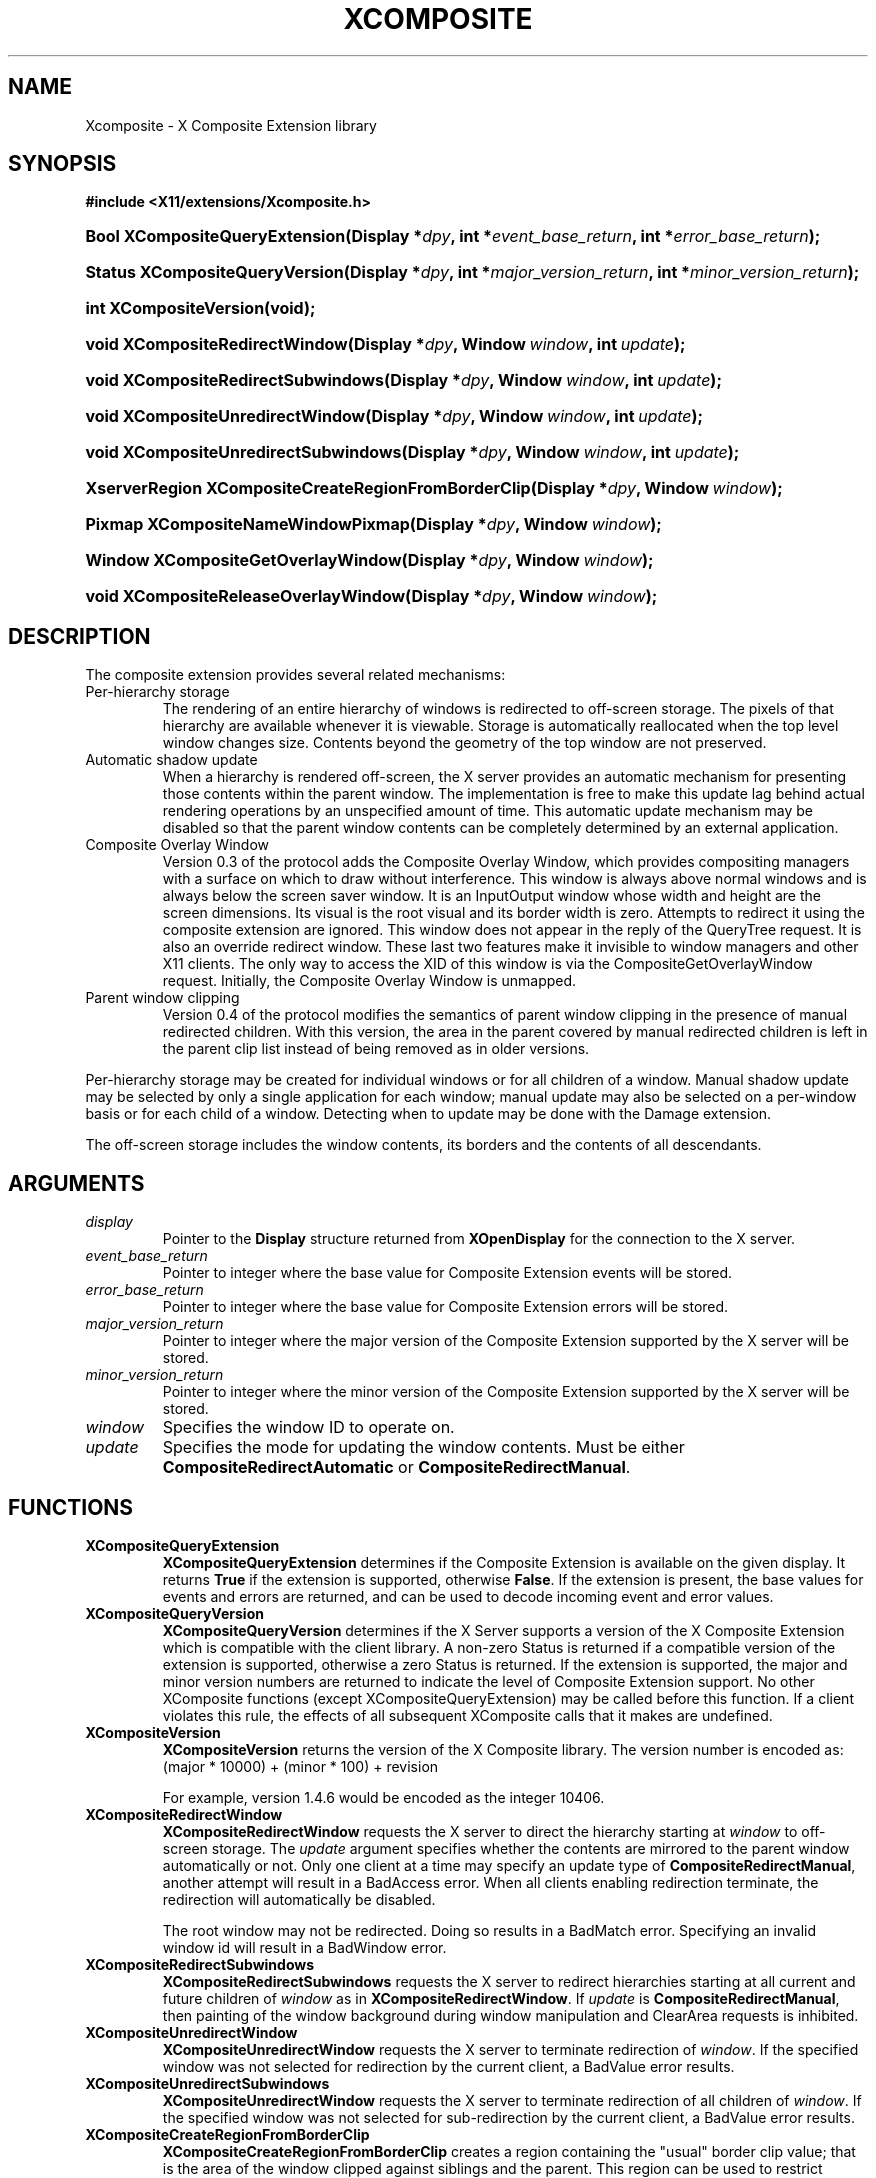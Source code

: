 .\" ** You probably do not want to edit this file directly **
.\" It was generated using the DocBook XSL Stylesheets (version 1.69.1).
.\" Instead of manually editing it, you probably should edit the DocBook XML
.\" source for it and then use the DocBook XSL Stylesheets to regenerate it.
.TH "XCOMPOSITE" "3" "23 April 2007" "libXcomposite 0.4.1" "X Version 11" "X Composite Extension Library"
.\" disable hyphenation
.nh
.\" disable justification (adjust text to left margin only)
.ad l
.SH "NAME"
Xcomposite \- X Composite Extension library
.SH "SYNOPSIS"
.PP
\fB#include <X11/extensions/Xcomposite.h>\fR
.HP 30
\fBBool\ \fBXCompositeQueryExtension\fR\fR\fB(\fR\fB\fBDisplay\ *\fR\fR\fB\fIdpy\fR\fR\fB, \fR\fBint\ *\fR\fB\fIevent_base_return\fR\fR\fB, \fR\fBint\ *\fR\fB\fIerror_base_return\fR\fR\fB);\fR
.HP 30
\fBStatus\ \fBXCompositeQueryVersion\fR\fR\fB(\fR\fBDisplay\ *\fR\fB\fIdpy\fR\fR\fB, \fR\fBint\ *\fR\fB\fImajor_version_return\fR\fR\fB, \fR\fBint\ *\fR\fB\fIminor_version_return\fR\fR\fB);\fR
.HP 22
\fBint\ \fBXCompositeVersion\fR\fR\fB(\fR\fBvoid);\fR
.HP 30
\fBvoid\ \fBXCompositeRedirectWindow\fR\fR\fB(\fR\fBDisplay\ *\fR\fB\fIdpy\fR\fR\fB, \fR\fBWindow\ \fR\fB\fIwindow\fR\fR\fB, \fR\fBint\ \fR\fB\fIupdate\fR\fR\fB);\fR
.HP 34
\fBvoid\ \fBXCompositeRedirectSubwindows\fR\fR\fB(\fR\fBDisplay\ *\fR\fB\fIdpy\fR\fR\fB, \fR\fBWindow\ \fR\fB\fIwindow\fR\fR\fB, \fR\fBint\ \fR\fB\fIupdate\fR\fR\fB);\fR
.HP 32
\fBvoid\ \fBXCompositeUnredirectWindow\fR\fR\fB(\fR\fBDisplay\ *\fR\fB\fIdpy\fR\fR\fB, \fR\fBWindow\ \fR\fB\fIwindow\fR\fR\fB, \fR\fBint\ \fR\fB\fIupdate\fR\fR\fB);\fR
.HP 36
\fBvoid\ \fBXCompositeUnredirectSubwindows\fR\fR\fB(\fR\fBDisplay\ *\fR\fB\fIdpy\fR\fR\fB, \fR\fBWindow\ \fR\fB\fIwindow\fR\fR\fB, \fR\fBint\ \fR\fB\fIupdate\fR\fR\fB);\fR
.HP 51
\fBXserverRegion\ \fBXCompositeCreateRegionFromBorderClip\fR\fR\fB(\fR\fBDisplay\ *\fR\fB\fIdpy\fR\fR\fB, \fR\fBWindow\ \fR\fB\fIwindow\fR\fR\fB);\fR
.HP 34
\fBPixmap\ \fBXCompositeNameWindowPixmap\fR\fR\fB(\fR\fBDisplay\ *\fR\fB\fIdpy\fR\fR\fB, \fR\fBWindow\ \fR\fB\fIwindow\fR\fR\fB);\fR
.HP 34
\fBWindow\ \fBXCompositeGetOverlayWindow\fR\fR\fB(\fR\fBDisplay\ *\fR\fB\fIdpy\fR\fR\fB, \fR\fBWindow\ \fR\fB\fIwindow\fR\fR\fB);\fR
.HP 36
\fBvoid\ \fBXCompositeReleaseOverlayWindow\fR\fR\fB(\fR\fBDisplay\ *\fR\fB\fIdpy\fR\fR\fB, \fR\fBWindow\ \fR\fB\fIwindow\fR\fR\fB);\fR
.SH "DESCRIPTION"
.PP
The composite extension provides several related mechanisms:
.TP
Per\-hierarchy storage
The rendering of an entire hierarchy of windows is redirected to off\-screen storage. The pixels of that hierarchy are available whenever it is viewable. Storage is automatically reallocated when the top level window changes size. Contents beyond the geometry of the top window are not preserved.
.TP
Automatic shadow update
When a hierarchy is rendered off\-screen, the X server provides an automatic mechanism for presenting those contents within the parent window. The implementation is free to make this update lag behind actual rendering operations by an unspecified amount of time. This automatic update mechanism may be disabled so that the parent window contents can be completely determined by an external application.
.TP
Composite Overlay Window
Version 0.3 of the protocol adds the Composite Overlay Window, which provides compositing managers with a surface on which to draw without interference. This window is always above normal windows and is always below the screen saver window. It is an InputOutput window whose width and height are the screen dimensions. Its visual is the root visual and its border width is zero. Attempts to redirect it using the composite extension are ignored. This window does not appear in the reply of the QueryTree request. It is also an override redirect window. These last two features make it invisible to window managers and other X11 clients. The only way to access the XID of this window is via the CompositeGetOverlayWindow request. Initially, the Composite Overlay Window is unmapped.
.TP
Parent window clipping
Version 0.4 of the protocol modifies the semantics of parent window clipping in the presence of manual redirected children. With this version, the area in the parent covered by manual redirected children is left in the parent clip list instead of being removed as in older versions.
.PP
Per\-hierarchy storage may be created for individual windows or for all children of a window. Manual shadow update may be selected by only a single application for each window; manual update may also be selected on a per\-window basis or for each child of a window. Detecting when to update may be done with the Damage extension.
.PP
The off\-screen storage includes the window contents, its borders and the contents of all descendants.
.SH "ARGUMENTS"
.PP
.TP
\fIdisplay\fR
Pointer to the
\fBDisplay\fR
structure returned from
\fBXOpenDisplay\fR
for the connection to the X server.
.TP
\fIevent_base_return\fR
Pointer to integer where the base value for Composite Extension events will be stored.
.TP
\fIerror_base_return\fR
Pointer to integer where the base value for Composite Extension errors will be stored.
.TP
\fImajor_version_return\fR
Pointer to integer where the major version of the Composite Extension supported by the X server will be stored.
.TP
\fIminor_version_return\fR
Pointer to integer where the minor version of the Composite Extension supported by the X server will be stored.
.TP
\fIwindow\fR
Specifies the window ID to operate on.
.TP
\fIupdate\fR
Specifies the mode for updating the window contents. Must be either
\fBCompositeRedirectAutomatic\fR
or
\fBCompositeRedirectManual\fR.
.SH "FUNCTIONS"
.PP
.TP
\fBXCompositeQueryExtension\fR
\fBXCompositeQueryExtension\fR
determines if the Composite Extension is available on the given display. It returns
\fBTrue\fR
if the extension is supported, otherwise
\fBFalse\fR. If the extension is present, the base values for events and errors are returned, and can be used to decode incoming event and error values.
.TP
\fBXCompositeQueryVersion\fR
\fBXCompositeQueryVersion\fR
determines if the X Server supports a version of the X Composite Extension which is compatible with the client library. A non\-zero Status is returned if a compatible version of the extension is supported, otherwise a zero Status is returned. If the extension is supported, the major and minor version numbers are returned to indicate the level of Composite Extension support. No other XComposite functions (except XCompositeQueryExtension) may be called before this function. If a client violates this rule, the effects of all subsequent XComposite calls that it makes are undefined.
.TP
\fBXCompositeVersion\fR
\fBXCompositeVersion\fR
returns the version of the X Composite library. The version number is encoded as:
(major * 10000) + (minor * 100) + revision
.sp
For example, version 1.4.6 would be encoded as the integer 10406.
.TP
\fBXCompositeRedirectWindow\fR
\fBXCompositeRedirectWindow\fR
requests the X server to direct the hierarchy starting at
\fIwindow\fR
to off\-screen storage. The
\fIupdate\fR
argument specifies whether the contents are mirrored to the parent window automatically or not. Only one client at a time may specify an update type of
\fBCompositeRedirectManual\fR, another attempt will result in a
BadAccess
error. When all clients enabling redirection terminate, the redirection will automatically be disabled.
.sp
The root window may not be redirected. Doing so results in a
BadMatch
error. Specifying an invalid window id will result in a
BadWindow
error.
.TP
\fBXCompositeRedirectSubwindows\fR
\fBXCompositeRedirectSubwindows\fR
requests the X server to redirect hierarchies starting at all current and future children of
\fIwindow\fR
as in
\fBXCompositeRedirectWindow\fR. If
\fIupdate\fR
is
\fBCompositeRedirectManual\fR, then painting of the window background during window manipulation and ClearArea requests is inhibited.
.TP
\fBXCompositeUnredirectWindow\fR
\fBXCompositeUnredirectWindow\fR
requests the X server to terminate redirection of
\fIwindow\fR. If the specified window was not selected for redirection by the current client, a
BadValue
error results.
.TP
\fBXCompositeUnredirectSubwindows\fR
\fBXCompositeUnredirectWindow\fR
requests the X server to terminate redirection of all children of
\fIwindow\fR. If the specified window was not selected for sub\-redirection by the current client, a
BadValue
error results.
.TP
\fBXCompositeCreateRegionFromBorderClip\fR
\fBXCompositeCreateRegionFromBorderClip\fR
creates a region containing the "usual" border clip value; that is the area of the window clipped against siblings and the parent. This region can be used to restrict rendering to suitable areas while updating only a single window. The region is copied at the moment the request is executed; future changes to the window hierarchy will not be reflected in this region.
.TP
\fBXCompositeNameWindowPixmap\fR
\fBXCompositeNameWindowPixmap\fR
creates and returns a pixmap id that serves as a reference to the off\-screen storage for
\fIwindow\fR. This pixmap will remain allocated until freed, even if the window is unmapped, reconfigured or destroyed. However, the window will get a new pixmap allocated each time it is mapped or resized, so this function will need to be reinvoked for the client to continue to refer to the storage holding the current window contents. Generates a
BadMatch
error if
\fIwindow\fR
is not redirected or is not visible.
.sp
The X server must support at least version 0.2 of the Composite Extension for
\fBXCompositeNameWindowPixmap\fR.
.TP
\fBXCompositeGetOverlayWindow\fR
\fBXCompositeGetOverlayWindow\fR
returns the window ID of the Composite Overlay Window for the screen specified by the argument
\fIwindow\fR. This function notifies the X server that the client wishes to use the Composite Overlay Window of this screen. If this Composite Overlay Window has not yet been mapped, it is mapped by this request.
.sp
The Composite Overlay Window for a particular screen will be unmapped when all clients who have called this function have either called
\fBXCompositeReleaseOverlayWindow\fR
for that screen, or terminated their connection to the X server.
.sp
The X server must support at least version 0.3 of the Composite Extension for
\fBXCompositeGetOverlayWindow\fR.
.TP
\fBXCompositeReleaseOverlayWindow\fR
This request specifies that the client is no longer using the Composite Overlay Window on the screen specified by the argument
\fIwindow\fR. A screen's Composite Overlay Window is unmapped when there are no longer any clients using it.
.sp
The X server must support at least version 0.3 of the Composite Extension for
\fBXCompositeReleaseOverlayWindow\fR.
.SH "AUTHOR"
Keith Packard <keithp@keithp.com>, Deron Johnson <deron.johnson@sun.com>. 
